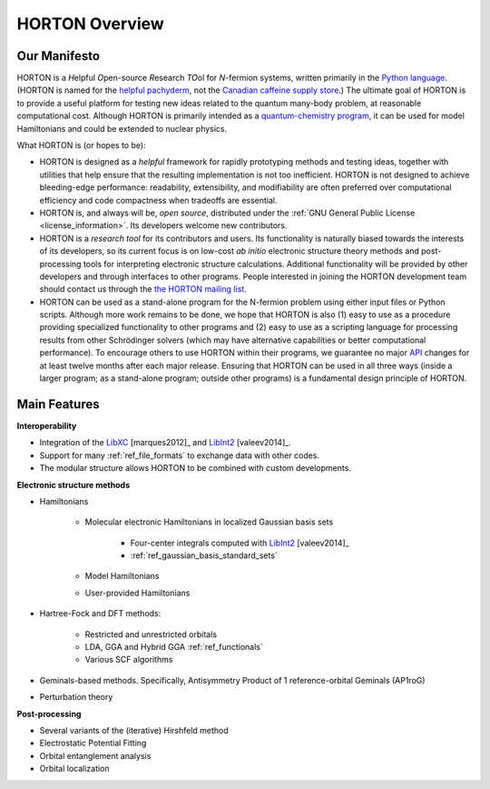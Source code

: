 ..
    : HORTON: Helpful Open-source Research TOol for N-fermion systems.
    : Copyright (C) 2011-2015 The HORTON Development Team
    :
    : This file is part of HORTON.
    :
    : HORTON is free software; you can redistribute it and/or
    : modify it under the terms of the GNU General Public License
    : as published by the Free Software Foundation; either version 3
    : of the License, or (at your option) any later version.
    :
    : HORTON is distributed in the hope that it will be useful,
    : but WITHOUT ANY WARRANTY; without even the implied warranty of
    : MERCHANTABILITY or FITNESS FOR A PARTICULAR PURPOSE.  See the
    : GNU General Public License for more details.
    :
    : You should have received a copy of the GNU General Public License
    : along with this program; if not, see <http://www.gnu.org/licenses/>
    :
    : --

.. _overview:

HORTON Overview
###############

Our Manifesto
=============

HORTON is a *H*\ elpful *O*\ pen-source *R*\ esearch *TO*\ ol for *N*-fermion
systems, written primarily in the `Python language <https://www.python.org/>`_.
(HORTON is named for the `helpful pachyderm
<http://en.wikipedia.org/wiki/Horton_the_Elephant>`_, not the `Canadian caffeine
supply store <http://www.timhortons.com/>`_.) The ultimate goal of HORTON is to
provide a useful platform for testing new ideas related to the quantum many-body
problem, at reasonable computational cost. Although HORTON is primarily intended
as a `quantum-chemistry program
<http://en.wikipedia.org/wiki/List_of_quantum_chemistry_and_solid-state_physics_software>`_,
it can be used for model Hamiltonians and could be extended to nuclear physics.

What HORTON is (or hopes to be):

* HORTON is designed as a *helpful* framework for rapidly prototyping methods
  and testing ideas, together with utilities that help ensure that the resulting
  implementation is not too inefficient. HORTON is not designed to achieve
  bleeding-edge performance: readability, extensibility, and modifiability are
  often preferred over computational efficiency and code compactness when
  tradeoffs are essential.

* HORTON is, and always will be, *open source*, distributed under the :ref:`GNU
  General Public License <license_information>`. Its developers welcome new
  contributors.

* HORTON is a *research tool* for its contributors and users. Its functionality
  is naturally biased towards the interests of its developers, so its current
  focus is on low-cost *ab initio* electronic structure theory methods and
  post-processing tools for interpreting electronic structure calculations.
  Additional functionality will be provided by other developers and through
  interfaces to other programs. People interested in joining the HORTON
  development team should contact us through the `the HORTON mailing list
  <https://groups.google.com/forum/#!forum/horton-discuss>`_.

* HORTON can be used as a stand-alone program for the N-fermion problem using
  either input files or Python scripts. Although more work remains to be done,
  we hope that HORTON is also (1) easy to use as a procedure providing
  specialized functionality to other programs and (2) easy to use as a scripting
  language for processing results from other Schrödinger solvers (which may have
  alternative capabilities or better computational performance). To encourage
  others to use HORTON within their programs, we guarantee no major `API
  <http://en.wikipedia.org/wiki/Application_programming_interface>`_ changes for
  at least twelve months after each major release. Ensuring that HORTON can be
  used in all three ways (inside a larger program; as a stand-alone program;
  outside other programs) is a fundamental design principle of HORTON.


Main Features
=============

**Interoperability**

* Integration of the `LibXC
  <http://www.tddft.org/programs/octopus/wiki/index.php/Libxc>`_
  [marques2012]_ and `LibInt2 <https://github.com/evaleev/libint>`_
  [valeev2014]_.

* Support for many :ref:`ref_file_formats` to exchange data with other codes.

* The modular structure allows HORTON to be combined with custom developments.

**Electronic structure methods**

* Hamiltonians

    * Molecular electronic Hamiltonians in localized Gaussian basis sets

        * Four-center integrals computed with
          `LibInt2 <https://github.com/evaleev/libint>`_ [valeev2014]_

        * :ref:`ref_gaussian_basis_standard_sets`

    * Model Hamiltonians

    * User-provided Hamiltonians

* Hartree-Fock and DFT methods:

    * Restricted and unrestricted orbitals

    * LDA, GGA and Hybrid GGA :ref:`ref_functionals`

    * Various SCF algorithms

* Geminals-based methods. Specifically, Antisymmetry Product of 1
  reference-orbital Geminals (AP1roG)

* Perturbation theory

**Post-processing**

* Several variants of the (iterative) Hirshfeld method

* Electrostatic Potential Fitting

* Orbital entanglement analysis

* Orbital localization
